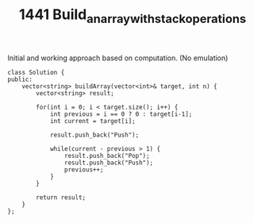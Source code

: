 #+TITLE: 1441 Build_an_array_with_stack_operations

Initial and working approach based on computation. (No emulation)

#+begin_src c++
class Solution {
public:
    vector<string> buildArray(vector<int>& target, int n) {
        vector<string> result;

        for(int i = 0; i < target.size(); i++) {
            int previous = i == 0 ? 0 : target[i-1];
            int current = target[i];

            result.push_back("Push");

            while(current - previous > 1) {
                result.push_back("Pop");
                result.push_back("Push");
                previous++;
            }
        }

        return result;
    }
};
#+end_src
